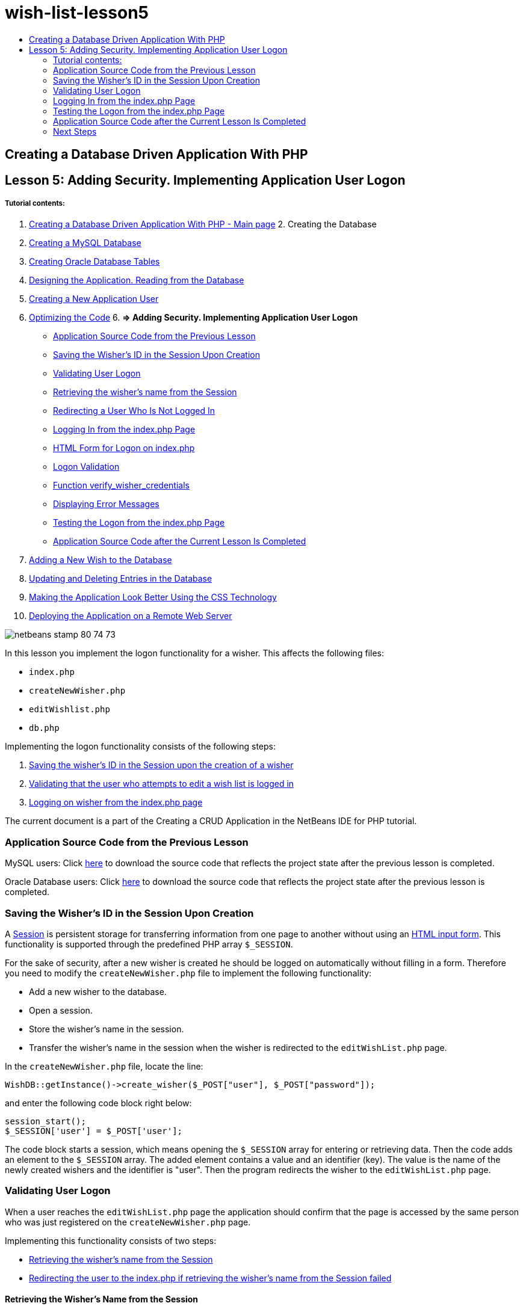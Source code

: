 // 
//     Licensed to the Apache Software Foundation (ASF) under one
//     or more contributor license agreements.  See the NOTICE file
//     distributed with this work for additional information
//     regarding copyright ownership.  The ASF licenses this file
//     to you under the Apache License, Version 2.0 (the
//     "License"); you may not use this file except in compliance
//     with the License.  You may obtain a copy of the License at
// 
//       http://www.apache.org/licenses/LICENSE-2.0
// 
//     Unless required by applicable law or agreed to in writing,
//     software distributed under the License is distributed on an
//     "AS IS" BASIS, WITHOUT WARRANTIES OR CONDITIONS OF ANY
//     KIND, either express or implied.  See the License for the
//     specific language governing permissions and limitations
//     under the License.
//

= wish-list-lesson5
:jbake-type: page
:jbake-tags: old-site, needs-review
:jbake-status: published
:keywords: Apache NetBeans  wish-list-lesson5
:description: Apache NetBeans  wish-list-lesson5
:toc: left
:toc-title:

== Creating a Database Driven Application With PHP

== Lesson 5: Adding Security. Implementing Application User Logon

===== Tutorial contents:

1. link:wish-list-tutorial-main-page.html[Creating a Database Driven Application With PHP - Main page]
2. 
Creating the Database

1. link:wish-list-lesson1.html[Creating a MySQL Database]
2. link:wish-list-oracle-lesson1.html[Creating Oracle Database Tables]
3. link:wish-list-lesson2.html[Designing the Application. Reading from the Database]
4. link:wish-list-lesson3.html[Creating a New Application User]
5. link:wish-list-lesson4.html[Optimizing the Code]
6. 
*=> Adding Security. Implementing Application User Logon*

* link:#previousLessonSourceCode[Application Source Code from the Previous Lesson]
* link:#savingWisherIDInSessionUponCreation[Saving the Wisher's ID in the Session Upon Creation]
* link:#validateWisherLogon[Validating User Logon]
* link:#retrievingUserNameFromSession[Retrieving the wisher's name from the Session]
* link:#redirectingNotLoggedInUserToIndexPage[Redirecting a User Who Is Not Logged In]
* link:#logonFromIndexPage[Logging In from the index.php Page]
* link:#logonForm[HTML Form for Logon on index.php]
* link:#logonValidation[Logon Validation]
* link:#verifyWisherCredentials[Function verify_wisher_credentials]
* link:#displayErrorMessage[Displaying Error Messages]
* link:#testingLogonFromIndexPage[Testing the Logon from the index.php Page]
* link:#lessonResultSourceCode[Application Source Code after the Current Lesson Is Completed]
7. link:wish-list-lesson6.html[Adding a New Wish to the Database]
8. link:wish-list-lesson7.html[Updating and Deleting Entries in the Database]
9. link:wish-list-lesson8.html[Making the Application Look Better Using the CSS Technology]
10. link:wish-list-lesson9.html[Deploying the Application on a Remote Web Server]

image:netbeans-stamp-80-74-73.png[title="Content on this page applies to the NetBeans IDE 7.2, 7.3, 7.4 and 8.0"]

In this lesson you implement the logon functionality for a wisher. This affects the following files:

* `index.php`
* `createNewWisher.php`
* `editWishlist.php`
* `db.php`

Implementing the logon functionality consists of the following steps:

1. link:#savingWisherIDInSessionUponCreation[Saving the wisher's ID in the Session upon the creation of a wisher]
2. link:#validateWisherLogon[Validating that the user who attempts to edit a wish list is logged in]
3. link:#logonFromIndexPage[Logging on wisher from the index.php page]

The current document is a part of the Creating a CRUD Application in the NetBeans IDE for PHP tutorial.


=== Application Source Code from the Previous Lesson

MySQL users: Click link:https://netbeans.org/files/documents/4/1930/lesson4.zip[here] to download the source code that reflects the project state after the previous lesson is completed.

Oracle Database users: Click link:https://netbeans.org/projects/www/downloads/download/php%252Foracle-lesson4.zip[here] to download the source code that reflects the project state after the previous lesson is completed.

=== Saving the Wisher's ID in the Session Upon Creation

A link:http://us2.php.net/manual/en/ref.session.php[Session] is persistent storage for transferring information from one page to another without using an link:wish-list-lesson5.html#htmlForm[HTML input form]. This functionality is supported through the predefined PHP array `$_SESSION`.

For the sake of security, after a new wisher is created he should be logged on automatically without filling in a form. Therefore you need to modify the `createNewWisher.php` file to implement the following functionality:

* Add a new wisher to the database.
* Open a session.
* Store the wisher's name in the session.
* Transfer the wisher's name in the session when the wisher is redirected to the `editWishList.php` page.

In the `createNewWisher.php` file, locate the line:

[source,java]
----

WishDB::getInstance()->create_wisher($_POST["user"], $_POST["password"]);
----

and enter the following code block right below:

[source,java]
----

session_start();
$_SESSION['user'] = $_POST['user'];
----

The code block starts a session, which means opening the `$_SESSION` array for entering or retrieving data. Then the code adds an element to the `$_SESSION` array. The added element contains a value and an identifier (key). The value is the name of the newly created wishers and the identifier is "user". Then the program redirects the wisher to the `editWishList.php` page.

=== Validating User Logon

When a user reaches the `editWishList.php` page the application should confirm that the page is accessed by the same person who was just registered on the `createNewWisher.php` page.

Implementing this functionality consists of two steps:

* link:#retrievingUserNameFromSession[Retrieving the wisher's name from the Session]
* link:#redirectingNotLoggedInUserToIndexPage[Redirecting the user to the index.php if retrieving the wisher's name from the Session failed]

==== Retrieving the Wisher's Name from the Session

Replace the default code in the PHP block of `editWishList.php` with the following:
[source,java]
----

session_start();
if (array_key_exists("user", $_SESSION)) {
    echo "Hello " . $_SESSION['user'];
}
----

The code block opens the `$_SESSION` array for retrieving data and verifies that `$_SESSION` contains an element with the identifier "user". If the check is successful, the code prints a welcome message.

To check that the session is implemented correctly:

1. Run the `createNewWisher.php` file and create a new wisher, for example Jack.
The `editWishList.php` opens with Hello Jack.
2. Clear session cookies in your browser or end the session and run `editWishList.php` from the IDE.
The `editWishList.php` file opens with Hello because no user has been transferred through a session. This is not correct because it enables someone who is not logged in and not registered to create or edit a wish list. In order to avoid this, the user needs to be redirected to the `index.php` page.

==== Redirecting a User Who Is Not Logged In

Add the following code block to `editWishList.php`, below the `if` clause:
[source,java]
----

else {
   header('Location: index.php');
   exit;
}
----

The code redirects the user to the index.php page and cancels PHP code execution.

To check that the functionality is implemented correctly, run the `editWishList.php` file. The expected result is that the `index.php` page opens.

=== Logging In from the index.php Page

The logon from the index.php page consists of two steps:

* link:#logonForm[Entering the user's name and password in an HTML input form and submitting the data for validation to the index.php page.]
* link:#logonValidation[Validating the logon]

==== HTML Form for Logon on index.php

In the `index.php` file, enter the following code before the closing `</body>` tag:
[source,xml]
----

<form name="logon" action="index.php" method="POST" >
    Username: <input type="text" name="user">
    Password  <input type="password" name="userpassword">
    <input type="submit" value="Edit My Wish List">
</form>
----

*Note:* You can ignore warnings from the HTML validator.

The code presents an link:wish-list-lesson3.html#htmlForm[HTML form] that enables entering the name and password of the user in the text fields. When the user clicks Edit My Wish List, the data is transferred to the same page, index.php.

==== Logon Validation

Logon validation involves:

* link:#checkWhereUserCameFrom[Checking where the user was redirected from].
* link:#verifyCredentials[Verifying the user's name and password].
* Saving the user name to the Session and redirecting the user to the editWishList.php page or link:#displayErrorMessage[Displaying an error message.]

A user may access the `index.php` page on starting the application, or from the link:#validateWisherLogon[editWishList.php] page, or when redirected from the `index.php` page after entering name and password.

Because only in the last case is the link:http://www.htmlcodetutorial.com/forms/_FORM_METHOD.html[HTML request method] POST used, you can always learn where the user was located when they accessed `index.php`.

In the index.php file, create a <?php ?> block above the HTML block, with the following code:
[source,java]
----

<?php

require_once("Includes/db.php");
$logonSuccess = false;// verify user's credentials
if ($_SERVER['REQUEST_METHOD'] == "POST") {
    $logonSuccess = (WishDB::getInstance()->verify_wisher_credentials($_POST['user'], $_POST['userpassword']));
    if ($logonSuccess == true) {
        session_start();
        $_SESSION['user'] = $_POST['user'];
        header('Location: editWishList.php');
        exit;
    }
}
?>

----

The top of the code block enables the use of the `db.php` file and initializes the `$logonSuccess` variable with the value `false`. If validation succeeds, this value will change to `true`.

The code that verifies the user's credentials first checks if the request method is POST. If the request method is POST, the user was redirected after submitting the link:#logonForm[logon form]. In this case, the code block calls the `verify_wisher_credentials` function with the name and password entered in the logon form.

The `verify_wisher_credentials` function, which you write in link:#verifyWisherCredentials[the next section], checks whether there is a record in the `wishers` table where the user and password match the values submitted in the link:#logonForm[logon form]. If the `verify_wisher_credentials` function returns `true`, a wisher with the specified combination of name and password is registered in the database. This means that validation succeeds, and `$logonSuccess` changes value to `true`. In this case, a session starts, and the `$_SESSION` array opens. The code adds a new element to the `$_SESSION` array. The element contains a value and an identifier (key). The value is the name of the wisher and the identifier is "user". Then the code redirects the user to the `editWishList.php` page in order to edit the wish list.

If the `verify_wisher_credentials` function returns `false`, the value of the `$logonSuccess` variable remains false. The value of the variable is used in link:#displayErrorMessage[displaying an error message].

==== Function verify_wisher_credentials

In order to implement verification of the wisher's credentials, you need to add a new function to the `WishDB` class in the `db.php` file. The function requires a name and a password as the input parameters and returns 0 or 1.

*For the MySQL database*, enter the following code block:
[source,java]
----

public function verify_wisher_credentials ($name, $password){$name = $this->real_escape_string($name);$password = $this->real_escape_string($password);$result = $this->query("SELECT 1 FROM wishers
 	           WHERE name = '" . $name . "' AND password = '" . $password . "'");
   return $result->data_seek(0);
}
----

*For the Oracle Database*, enter the following code block (Because OCI8 has no equivalent to `mysql_num_rows`, this code is a modified form of `get_wisher_id_by_name`):

[source,java]
----

public function verify_wisher_credentials($name, $password) {
    $query = "SELECT 1 FROM wishers WHERE name = :name_bv AND password = :pwd_bv";
    $stid = oci_parse($this->con, $query);
    oci_bind_by_name($stid, ':name_bv', $name);
    oci_bind_by_name($stid, ':pwd_bv', $password);
    oci_execute($stid);
//Because name is a unique value I only expect one row
    $row = oci_fetch_array($stid, OCI_ASSOC);
    if ($row) 
        return true;
    else
        return false;
}
----

The code block executes the query `"SELECT 1 FROM wishers WHERE Name = '" . $name . "' AND Password = '" . $password . "'"` and returns the number of records that meet the specified query. If such record is found, the function returns `true`. If there is no such record in the database, the function returns `false`.

==== Displaying Error Messages

In order to enable the application to display error messages, enter the following <? php ?> code block into the logon form in `index.php`, below the input fields but above the button:
[source,java]
----

<?php
  if ($_SERVER["REQUEST_METHOD"] == "POST") { 
      if (!$logonSuccess)
          echo "Invalid name and/or password";
  }
?>
----
The code block checks the value of the $logonSuccess variable and if it is false, displays an error message.

=== Testing the Logon from the index.php Page

To check that the logon functionality works correctly on the `index.php` front page:

1. Run the application.
2. On the `index.php` page, enter Tom in the Username edit box and Tim in the Password edit box.
3. Press Edit My Wish List. An error message is displayed (Note that browser window below is reduced to 600px width, which adds some line breaks):
image:incorrectNamePasswordIndex.png[]
4. Enter Tom in the Username edit box and tomcat in the Password edit box.
5. Press Edit My Wish list. The editWishList.php page is displayed:
image:SuccessfulLogonOnIndexRedirectToEditWishList.png[]

=== Application Source Code after the Current Lesson Is Completed

MySQL users: Click link:https://netbeans.org/files/documents/4/1931/lesson5.zip[here] to download the source code that reflects the project state after the lesson is completed.

Oracle Database users: Click link:https://netbeans.org/projects/www/downloads/download/php%252Foracle-lesson5.zip[here] to download the source code that reflects the project state after the lesson is completed.

=== Next Steps

link:wish-list-lesson4.html[<< Previous lesson]

link:wish-list-lesson6.html[Next lesson >>]

link:wish-list-tutorial-main-page.html[Back to the Tutorial main page]


link:/about/contact_form.html?to=3&subject=Feedback:%20PHP%20Wish%20List%20CRUD%205:%20Implementing%20Security[Send Feedback on This Tutorial]


To send comments and suggestions, get support, and keep informed on the latest developments on the NetBeans IDE PHP development features, link:../../../community/lists/top.html[join the users@php.netbeans.org mailing list].

link:../../trails/php.html[Back to the PHP Learning Trail]


NOTE: This document was automatically converted to the AsciiDoc format on 2018-03-13, and needs to be reviewed.
